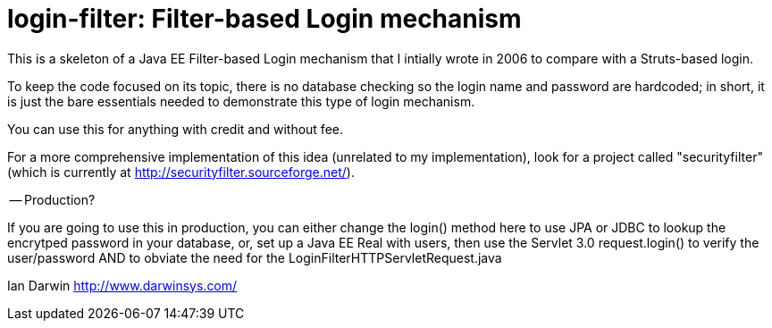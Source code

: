 = login-filter: Filter-based Login mechanism

This is a skeleton of a Java EE Filter-based Login mechanism that I intially
wrote in 2006 to compare with a Struts-based login.

To keep the code focused on its topic, there is no database checking so the login name and
password are hardcoded; in short, it is just the bare essentials 
needed to demonstrate this type of login mechanism.

You can use this for anything with credit and without fee.

For a more comprehensive implementation of this idea (unrelated to my
implementation), look  for a project called "securityfilter" (which is currently at
http://securityfilter.sourceforge.net/).

-- Production?

If you are going to use this in production, you can either change the login() method
here to use JPA or JDBC to lookup the encrytped password in your database, or, set up
a Java EE Real with users, then use the
Servlet 3.0 request.login() to verify the user/password AND to obviate the need for the LoginFilterHTTPServletRequest.java

Ian Darwin
http://www.darwinsys.com/
